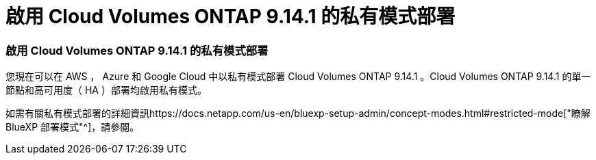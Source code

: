 = 啟用 Cloud Volumes ONTAP 9.14.1 的私有模式部署
:allow-uri-read: 




=== 啟用 Cloud Volumes ONTAP 9.14.1 的私有模式部署

您現在可以在 AWS ， Azure 和 Google Cloud 中以私有模式部署 Cloud Volumes ONTAP 9.14.1 。Cloud Volumes ONTAP 9.14.1 的單一節點和高可用度（ HA ）部署均啟用私有模式。

如需有關私有模式部署的詳細資訊https://docs.netapp.com/us-en/bluexp-setup-admin/concept-modes.html#restricted-mode["瞭解 BlueXP 部署模式"^]，請參閱。
